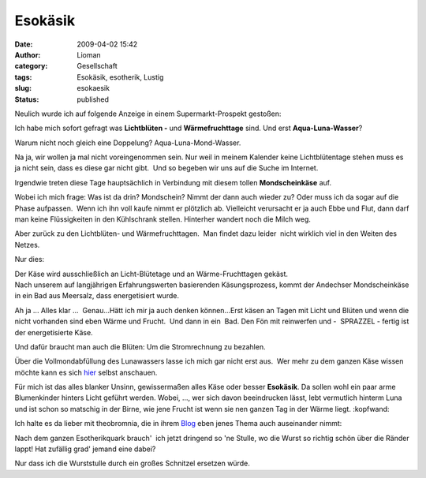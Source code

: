 Esokäsik
########
:date: 2009-04-02 15:42
:author: Lioman
:category: Gesellschaft
:tags: Esokäsik, esotherik, Lustig
:slug: esokaesik
:status: published

Neulich wurde ich auf folgende Anzeige in einem Supermarkt-Prospekt
gestoßen:

|alles_kaese|

Ich habe mich sofort gefragt was **Lichtblüten -** und
**Wärmefruchttage** sind. Und erst **Aqua-Luna-Wasser**?

Warum nicht noch gleich eine Doppelung? Aqua-Luna-Mond-Wasser.

Na ja, wir wollen ja mal nicht voreingenommen sein. Nur weil in meinem
Kalender keine Lichtblütentage stehen muss es ja nicht sein, dass es
diese gar nicht gibt.  Und so begeben wir uns auf die Suche im Internet.

Irgendwie treten diese Tage hauptsächlich in Verbindung mit diesem
tollen **Mondscheinkäse** auf.

Wobei ich mich frage: Was ist da drin? Mondschein? Nimmt der dann auch
wieder zu? Oder muss ich da sogar auf die Phase aufpassen.  Wenn ich ihn
voll kaufe nimmt er plötzlich ab. Vielleicht verursacht er ja auch Ebbe
und Flut, dann darf man keine Flüssigkeiten in den Kühlschrank stellen.
Hinterher wandert noch die Milch weg.

Aber zurück zu den Lichtblüten- und Wärmefruchttagen.  Man findet dazu
leider  nicht wirklich viel in den Weiten des Netzes.

Nur dies:

| Der Käse wird ausschließlich an Licht-Blütetage und an
  Wärme-Fruchttagen gekäst.
| Nach unserem auf langjährigen Erfahrungswerten basierenden
  Käsungsprozess, kommt der Andechser Mondscheinkäse in ein Bad aus
  Meersalz, dass energetisiert wurde.

Ah ja ... Alles klar ...  Genau...Hätt ich mir ja auch denken
können...Erst käsen an Tagen mit Licht und Blüten und wenn die nicht
vorhanden sind eben Wärme und Frucht.  Und dann in ein  Bad. Den Fön mit
reinwerfen und -  SPRAZZEL - fertig ist der energetisierte Käse.

Und dafür braucht man auch die Blüten: Um die Stromrechnung zu bezahlen.

Über die Vollmondabfüllung des Lunawassers lasse ich mich gar nicht erst
aus.  Wer mehr zu dem ganzen Käse wissen möchte kann es sich
`hier <http://www.ecoinform.de/Demeter-Mondscheink%C3%A4se-55%20Prozent%20.1930.0.html?detail=40955>`__
selbst anschauen.

Für mich ist das alles blanker Unsinn, gewissermaßen alles Käse oder
besser **Esokäsik**. Da sollen wohl ein paar arme Blumenkinder hinters
Licht geführt werden. Wobei, ..., wer sich davon beeindrucken lässt,
lebt vermutlich hinterm Luna und ist schon so matschig in der Birne, wie
jene Frucht ist wenn sie nen ganzen Tag in der Wärme liegt. :kopfwand:

Ich halte es da lieber mit theobromnia, die in ihrem
`Blog <http://theobromina.blog.de/2008/04/14/title-4042021/>`__ eben
jenes Thema auch auseinander nimmt:

Nach dem ganzen Esotherikquark brauch'  ich jetzt dringend so 'ne
Stulle, wo die Wurst so richtig schön über die Ränder lappt! Hat
zufällig grad' jemand eine dabei?

Nur dass ich die Wurststulle durch ein großes Schnitzel ersetzen würde.

.. |alles_kaese| image:: {filename}/images/alles_kaese-238x300.png
   :class: alignleft size-medium wp-image-455
   :width: 238px
   :height: 300px
